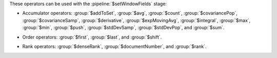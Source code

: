 These operators can be used with the :pipeline:`$setWindowFields` stage:

.. _setWindowFields-accumulator-operators:

- Accumulator operators: :group:`$addToSet`, :group:`$avg`,
  :group:`$count`, :group:`$covariancePop`, :group:`$covarianceSamp`,
  :group:`$derivative`, :group:`$expMovingAvg`, :group:`$integral`,
  :group:`$max`, :group:`$min`, :group:`$push`, :group:`$stdDevSamp`,
  :group:`$stdDevPop`, and :group:`$sum`.

.. _setWindowFields-order-operators:

- Order operators: :group:`$first`, :group:`$last`, and :group:`$shift`.

.. _setWindowFields-rank-operators:

- Rank operators: :group:`$denseRank`, :group:`$documentNumber`, and
  :group:`$rank`.